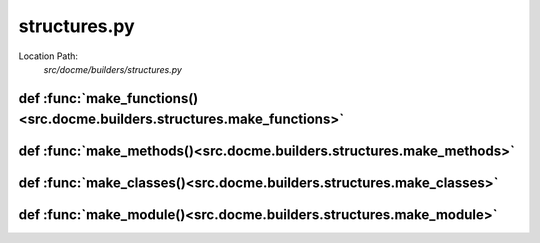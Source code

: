 =============
structures.py
=============

Location Path: 
    *src/docme/builders/structures.py*

def :func:`make_functions()<src.docme.builders.structures.make_functions>`
--------------------------------------------------------------------------
.. py:function:: src.docme.builders.structures.make_functions(mod_node, mod)

        Make functions from the given module.
        
        :param mod_node: ast node of the module.
        :type mod_node: ast.Node
        :param mod: module object to add the functions to.
        :type mod: Module
        
        :returns: list. list of functions to add to the module.
        



def :func:`make_methods()<src.docme.builders.structures.make_methods>`
----------------------------------------------------------------------
.. py:function:: src.docme.builders.structures.make_methods(cls_node, cls)

        Make methods from the given class.
        
        :param cls_node: ast node of the class.
        :type cls_node: ast.Node
        :param cls: class object to add the functions to.
        :type cls: Klass
        
        :returns: list. list of functions to add to the class.
        



def :func:`make_classes()<src.docme.builders.structures.make_classes>`
----------------------------------------------------------------------
.. py:function:: src.docme.builders.structures.make_classes(mod_node, mod)

        Make classes from the given module.
        
        :param mod_node: ast node of the module.
        :type mod_node: ast.Node
        :param mod: module object to add the functions to.
        :type mod: Module
        
        :returns: list. list of classes to add to the module.
        



def :func:`make_module()<src.docme.builders.structures.make_module>`
--------------------------------------------------------------------
.. py:function:: src.docme.builders.structures.make_module(path)

        Create module object of the given path.
        
        :param path: path to create the module from.
        :type path: str
        
        :returns: Module. module object that represents the given path.
        



